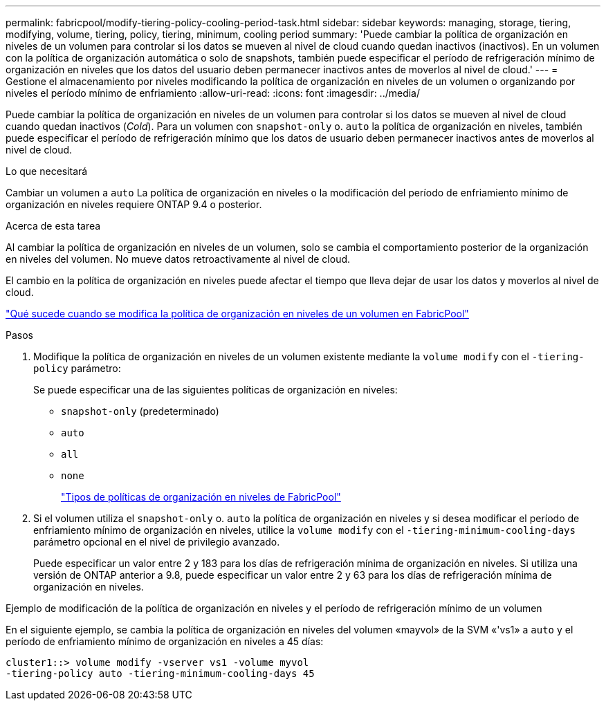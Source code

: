 ---
permalink: fabricpool/modify-tiering-policy-cooling-period-task.html 
sidebar: sidebar 
keywords: managing, storage, tiering, modifying, volume, tiering, policy, tiering, minimum, cooling period 
summary: 'Puede cambiar la política de organización en niveles de un volumen para controlar si los datos se mueven al nivel de cloud cuando quedan inactivos (inactivos). En un volumen con la política de organización automática o solo de snapshots, también puede especificar el período de refrigeración mínimo de organización en niveles que los datos del usuario deben permanecer inactivos antes de moverlos al nivel de cloud.' 
---
= Gestione el almacenamiento por niveles modificando la política de organización en niveles de un volumen o organizando por niveles el período mínimo de enfriamiento
:allow-uri-read: 
:icons: font
:imagesdir: ../media/


[role="lead"]
Puede cambiar la política de organización en niveles de un volumen para controlar si los datos se mueven al nivel de cloud cuando quedan inactivos (_Cold_). Para un volumen con `snapshot-only` o. `auto` la política de organización en niveles, también puede especificar el período de refrigeración mínimo que los datos de usuario deben permanecer inactivos antes de moverlos al nivel de cloud.

.Lo que necesitará
Cambiar un volumen a `auto` La política de organización en niveles o la modificación del período de enfriamiento mínimo de organización en niveles requiere ONTAP 9.4 o posterior.

.Acerca de esta tarea
Al cambiar la política de organización en niveles de un volumen, solo se cambia el comportamiento posterior de la organización en niveles del volumen. No mueve datos retroactivamente al nivel de cloud.

El cambio en la política de organización en niveles puede afectar el tiempo que lleva dejar de usar los datos y moverlos al nivel de cloud.

link:tiering-policies-concept.html#what-happens-when-you-modify-the-tiering-policy-of-a-volume-in-fabricpool["Qué sucede cuando se modifica la política de organización en niveles de un volumen en FabricPool"]

.Pasos
. Modifique la política de organización en niveles de un volumen existente mediante la `volume modify` con el `-tiering-policy` parámetro:
+
Se puede especificar una de las siguientes políticas de organización en niveles:

+
** `snapshot-only` (predeterminado)
** `auto`
** `all`
** `none`
+
link:tiering-policies-concept.html#types-of-fabricPool-tiering-policies["Tipos de políticas de organización en niveles de FabricPool"]



. Si el volumen utiliza el `snapshot-only` o. `auto` la política de organización en niveles y si desea modificar el período de enfriamiento mínimo de organización en niveles, utilice la `volume modify` con el `-tiering-minimum-cooling-days` parámetro opcional en el nivel de privilegio avanzado.
+
Puede especificar un valor entre 2 y 183 para los días de refrigeración mínima de organización en niveles. Si utiliza una versión de ONTAP anterior a 9.8, puede especificar un valor entre 2 y 63 para los días de refrigeración mínima de organización en niveles.



.Ejemplo de modificación de la política de organización en niveles y el período de refrigeración mínimo de un volumen
En el siguiente ejemplo, se cambia la política de organización en niveles del volumen «mayvol» de la SVM «'vs1» a `auto` y el período de enfriamiento mínimo de organización en niveles a 45 días:

[listing]
----
cluster1::> volume modify -vserver vs1 -volume myvol
-tiering-policy auto -tiering-minimum-cooling-days 45
----